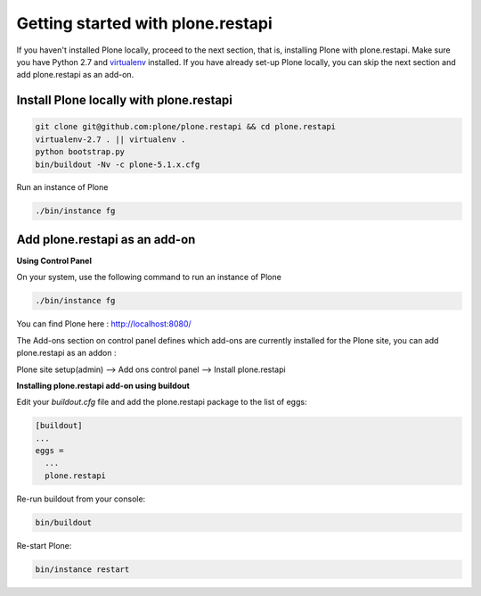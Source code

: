 Getting started with plone.restapi
==================================
If you haven't installed Plone locally, proceed to the next section, that is, installing Plone with plone.restapi. Make sure you have Python 2.7 and `virtualenv
<https://virtualenv.pypa.io>`_ installed.
If you have already set-up Plone locally, you can skip the next section and add plone.restapi as an add-on.

Install Plone locally with plone.restapi
----------------------------------------
.. code-block::

    git clone git@github.com:plone/plone.restapi && cd plone.restapi
    virtualenv-2.7 . || virtualenv .
    python bootstrap.py
    bin/buildout -Nv -c plone-5.1.x.cfg
    
::

Run an instance of Plone

.. code-block::

    ./bin/instance fg 
 
::


Add plone.restapi as an add-on
------------------------------

**Using Control Panel**

On your system, use the following command to run an instance of Plone

.. code-block::
    
        ./bin/instance fg 

::

You can find Plone here :  http://localhost:8080/ 

The Add-ons section on control panel defines which add-ons are currently installed for the Plone site, you can add plone.restapi as an addon : 

Plone site setup(admin) -->  Add ons control panel -->  Install plone.restapi


**Installing plone.restapi add-on using buildout**


Edit your *buildout.cfg* file and add the plone.restapi package to the list of eggs:

.. code-block::

    [buildout]
    ...
    eggs =
      ...
      plone.restapi
  
::

Re-run buildout from your console:

.. code-block::

    bin/buildout
    
::

Re-start Plone:

.. code-block::

    bin/instance restart
    
::

